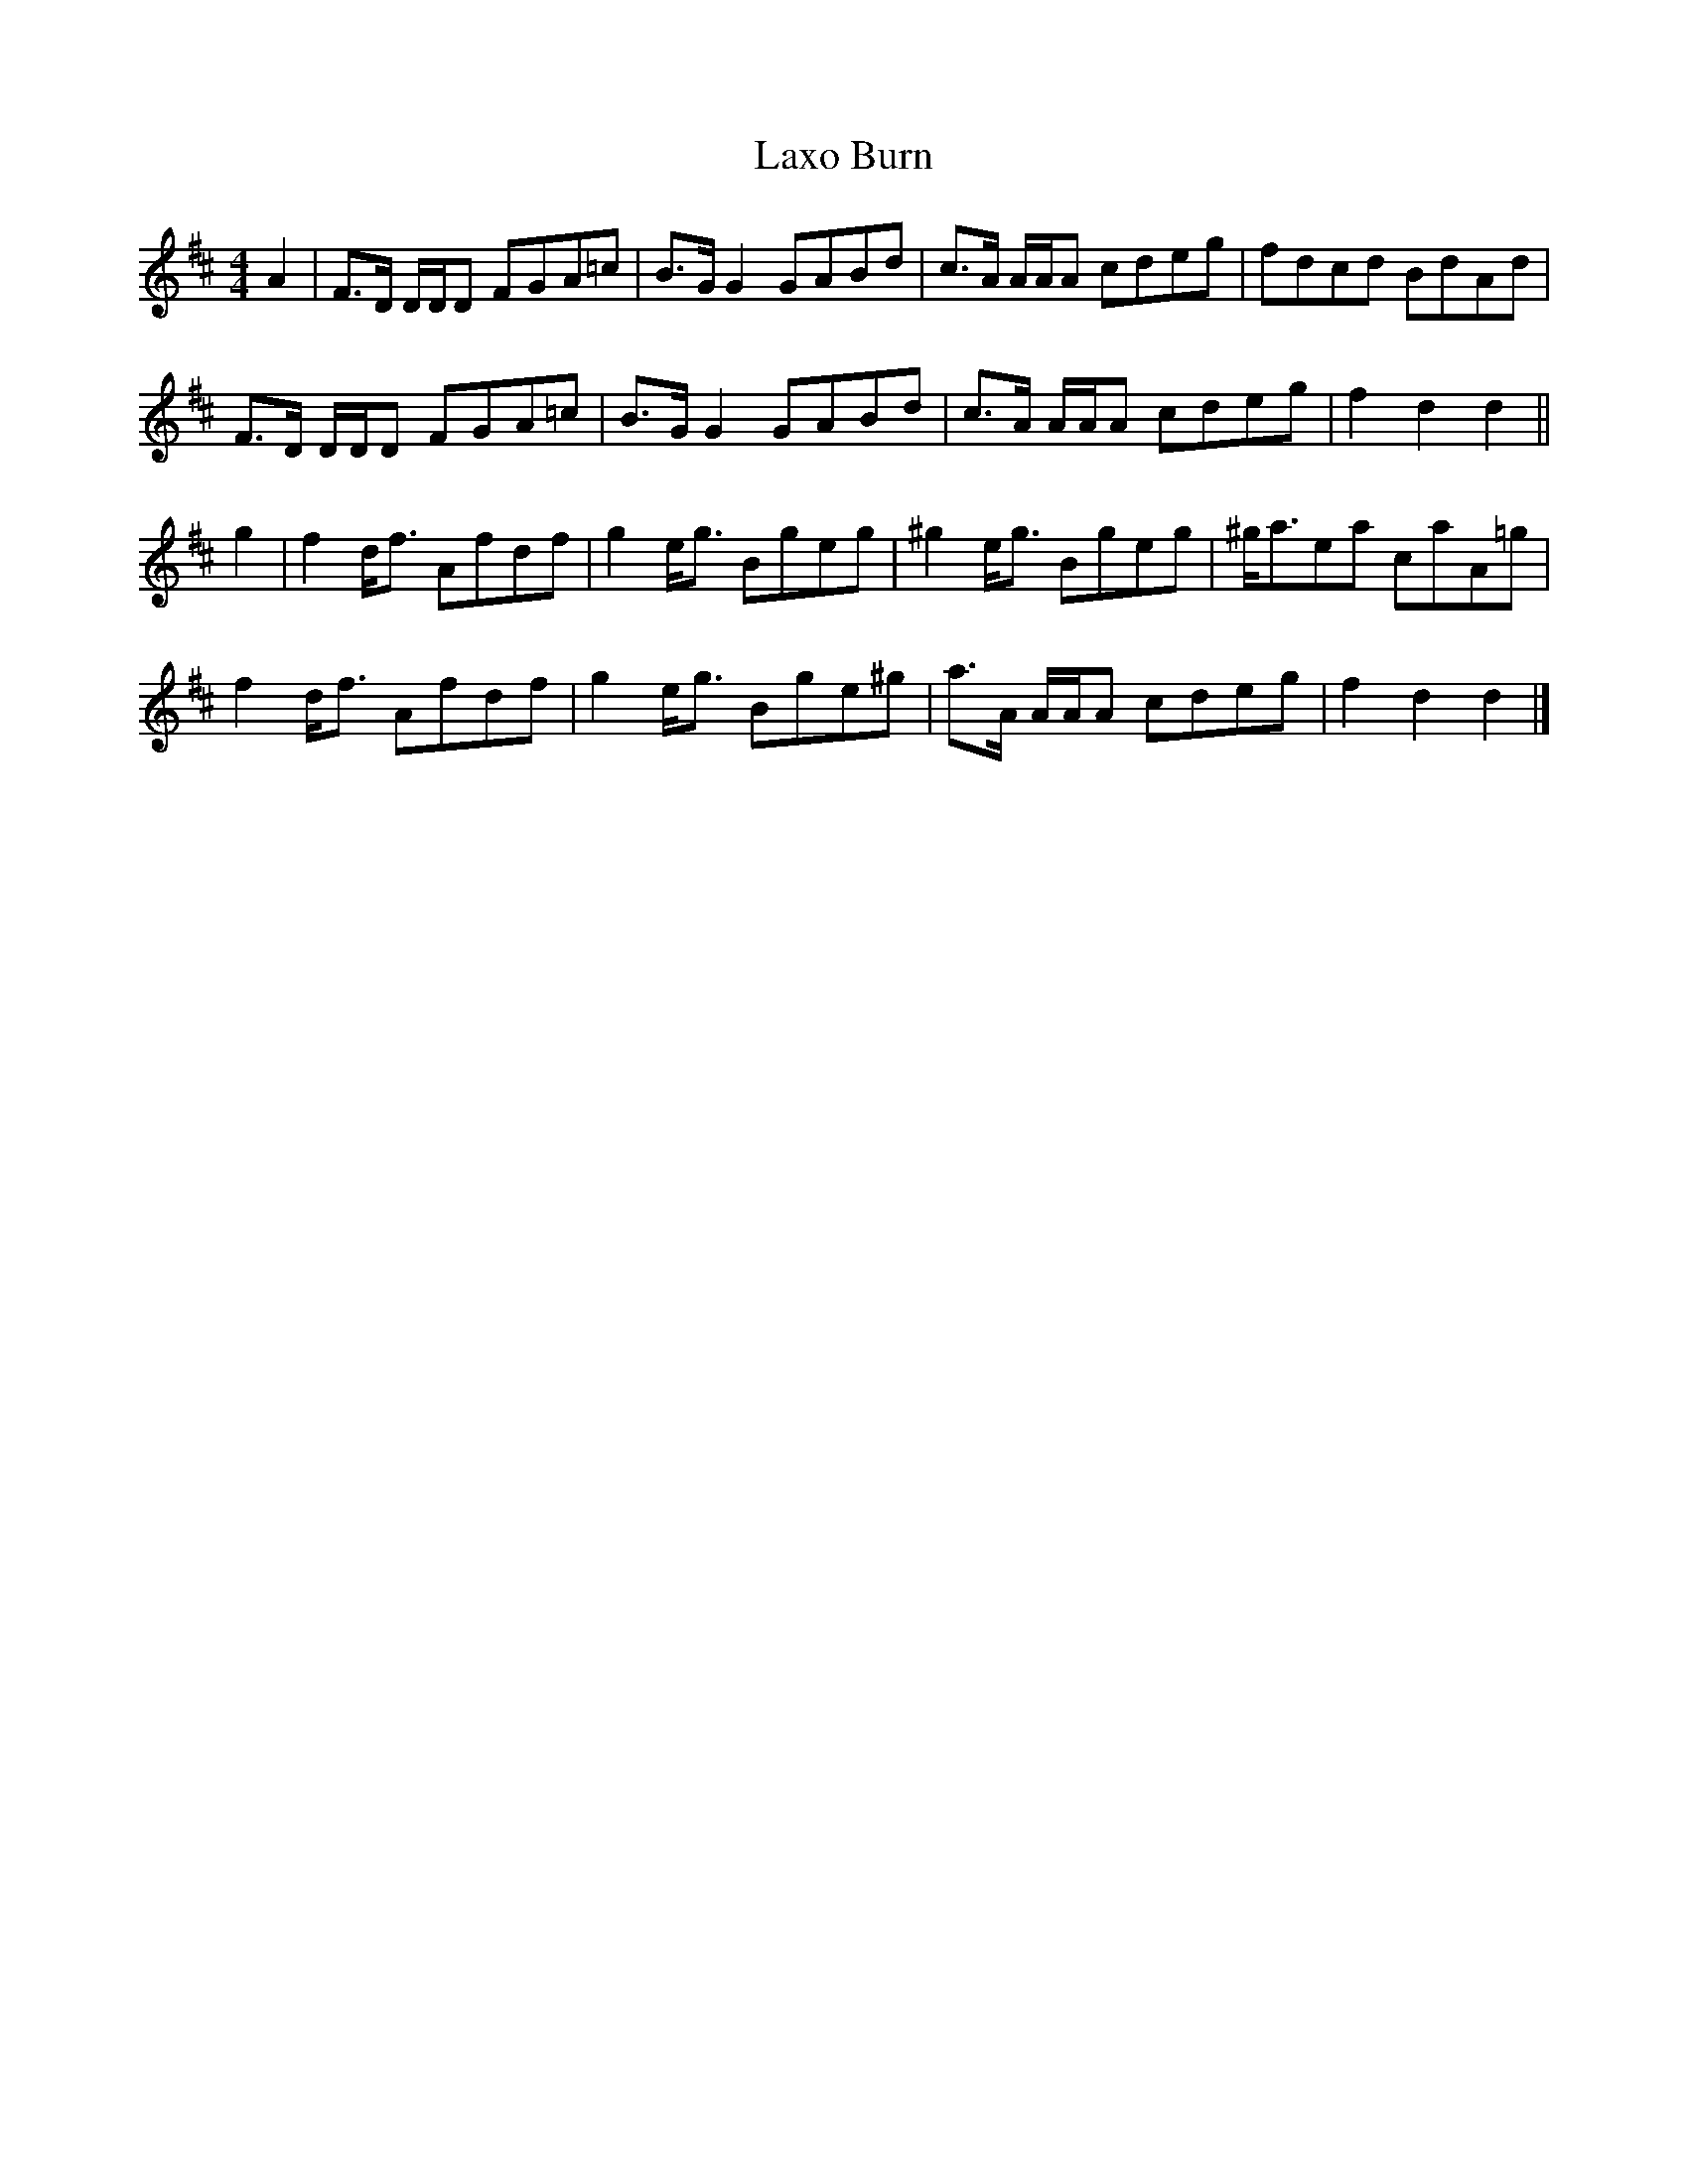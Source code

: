 X: 2
T: Laxo Burn
Z: Nigel Gatherer
S: https://thesession.org/tunes/14799#setting27311
R: reel
M: 4/4
L: 1/8
K: Dmaj
A2 | F>D D/D/D FGA=c | B>G G2 GABd | c>A A/A/A cdeg | fdcd BdAd |
F>D D/D/D FGA=c | B>G G2 GABd | c>A A/A/A cdeg | f2 d2 d2 ||
g2 | f2 d<f Afdf | g2 e<g Bgeg | ^g2 e<g Bgeg | ^g<aea caA=g |
f2 d<f Afdf | g2 e<g Bge^g | a>A A/A/A cdeg | f2 d2 d2 |]
